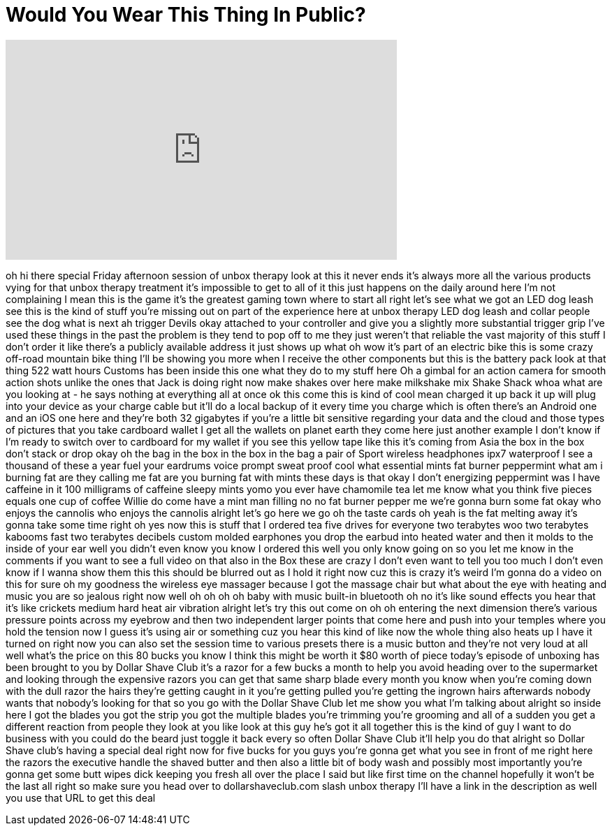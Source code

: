 = Would You Wear This Thing In Public?
:published_at: 2017-10-10
:hp-alt-title: Would You Wear This Thing In Public?
:hp-image: https://i.ytimg.com/vi/ICfeLG-yXH0/maxresdefault.jpg


++++
<iframe width="560" height="315" src="https://www.youtube.com/embed/ICfeLG-yXH0?rel=0" frameborder="0" allow="autoplay; encrypted-media" allowfullscreen></iframe>
++++

oh hi there special Friday afternoon
session of unbox therapy look at this it
never ends
it's always more all the various
products vying for that unbox therapy
treatment it's impossible to get to all
of it this just happens on the daily
around here I'm not complaining I mean
this is the game it's the greatest
gaming town where to start all right
let's see what we got
an LED dog leash see this is the kind of
stuff you're missing out on part of the
experience here at unbox therapy LED dog
leash and collar people see the dog what
is next
ah trigger Devils okay attached to your
controller and give you a slightly more
substantial trigger grip I've used these
things in the past the problem is they
tend to pop off to me they just weren't
that reliable the vast majority of this
stuff I don't order it like there's a
publicly available address it just shows
up what oh wow it's part of an electric
bike this is some crazy off-road
mountain bike thing I'll be showing you
more when I receive the other components
but this is the battery pack look at
that thing
522 watt hours Customs has been inside
this one what they do to my stuff here
Oh a gimbal for an action camera for
smooth action shots unlike the ones that
Jack is doing right now make shakes over
here make milkshake mix Shake Shack whoa
what are you looking at - he says
nothing at everything all at once ok
this come this is kind of cool mean
charged it up back it up will plug into
your device as your charge cable but
it'll do a local backup of it every time
you charge which is often there's an
Android one and an iOS one here and
they're both 32 gigabytes if you're a
little bit sensitive regarding your data
and the cloud and those types of
pictures that you take
cardboard wallet I get all the wallets
on planet earth they come here just
another example I don't know if I'm
ready to switch over to cardboard for my
wallet
if you see this yellow tape like this
it's coming from Asia the box in the box
don't stack or drop okay oh the bag in
the box in the box in the bag a pair of
Sport wireless headphones ipx7
waterproof I see a thousand of these a
year fuel your eardrums voice prompt
sweat proof cool what essential mints
fat burner peppermint what am i burning
fat are they calling me fat
are you burning fat with mints these
days is that okay I don't
energizing peppermint was I have
caffeine in it 100 milligrams of
caffeine sleepy mints yomo you ever have
chamomile tea let me know what you think
five pieces equals one cup of coffee
Willie do come have a mint man filling
no no fat burner pepper me we're gonna
burn some fat okay who enjoys the
cannolis who enjoys the cannolis alright
let's go here we go oh the taste cards
oh yeah is the fat melting away it's
gonna take some time right oh yes
now this is stuff that I ordered tea
five drives for everyone two terabytes
woo two terabytes kabooms fast two
terabytes decibels custom molded
earphones you drop the earbud into
heated water and then it molds to the
inside of your ear well you didn't even
know you know I ordered this well you
only know
going on so you let me know in the
comments if you want to see a full video
on that also in the Box these are crazy
I don't even want to tell you too much I
don't even know if I wanna show them
this this should be blurred out as I
hold it right now cuz this is crazy it's
weird I'm gonna do a video on this for
sure oh my goodness the wireless eye
massager because I got the massage chair
but what about the eye with heating and
music you are so jealous right now well
oh oh oh oh baby with music built-in
bluetooth oh no it's like sound effects
you hear that it's like crickets medium
hard heat air vibration alright let's
try this out come on oh oh entering the
next dimension there's various pressure
points across my eyebrow and then two
independent larger points that come here
and push into your temples where you
hold the tension now I guess it's using
air or something cuz you hear this kind
of like now the whole thing also heats
up I have it turned on right now you can
also set the session time to various
presets there is a music button and
they're not very loud at all well what's
the price on this 80 bucks
you know I think this might be worth it
$80 worth of piece today's episode of
unboxing has been brought to you by
Dollar Shave Club
it's a razor for a few bucks a month to
help you avoid heading over to the
supermarket and looking through the
expensive razors you can get that same
sharp blade every month you know when
you're coming down with the dull razor
the hairs they're getting caught in it
you're getting pulled you're getting the
ingrown hairs afterwards nobody wants
that nobody's looking for that so you go
with the Dollar Shave Club let me show
you what I'm talking about
alright so inside here I got the blades
you got the strip you got the multiple
blades you're trimming you're grooming
and all of a sudden you get a different
reaction from people they look at you
like look at this guy he's got it all
together this is the kind of guy I want
to do business with you could do the
beard just toggle it back every so often
Dollar Shave Club it'll help you do that
alright so Dollar Shave club's having a
special deal right now for five bucks
for you
guys you're gonna get what you see in
front of me right here the razors the
executive handle the shaved butter and
then also a little bit of body wash and
possibly most importantly you're gonna
get some butt wipes dick keeping you
fresh all over the place I said but like
first time on the channel hopefully it
won't be the last
all right so make sure you head over to
dollarshaveclub.com slash unbox therapy
I'll have a link in the description as
well you use that URL to get this deal